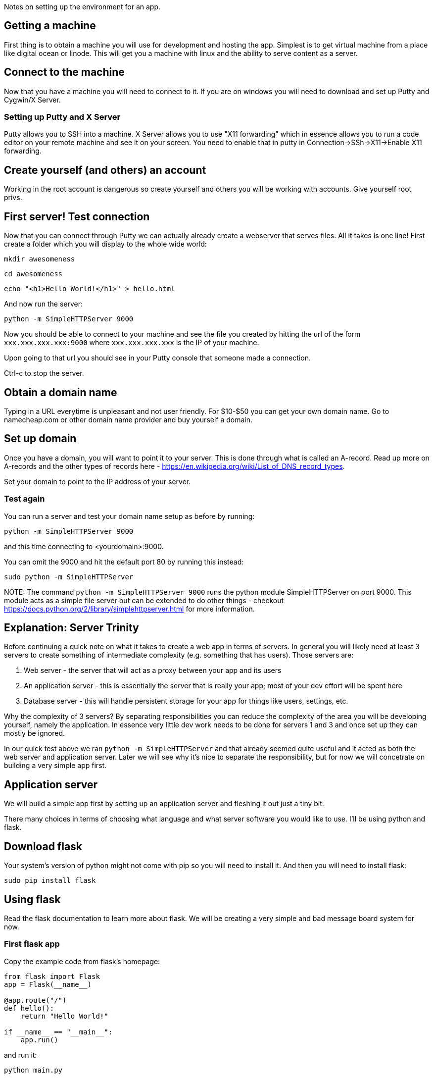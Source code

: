 Notes on setting up the environment for an app.

== Getting a machine
First thing is to obtain a machine you will use for development and hosting the app. Simplest is to get virtual machine from a place like digital ocean or linode. This will get you a machine with linux and the ability to serve content as a server.

== Connect to the machine
Now that you have a machine you will need to connect to it. If you are on windows you will need to download and set up Putty and Cygwin/X Server.

=== Setting up Putty and X Server
Putty allows you to SSH into a machine. X Server allows you to use "X11 forwarding" which in essence allows you to run a code editor on your remote machine and see it on your screen. You need to enable that in putty in Connection->SSh->X11->Enable X11 forwarding.

== Create yourself (and others) an account
Working in the root account is dangerous so create yourself and others you will be working with accounts. Give yourself root privs.

== First server! Test connection
Now that you can connect through Putty we can actually already create a webserver that serves files. All it takes is one line! First create a folder which you will display to the whole wide world:

`mkdir awesomeness`  

`cd awesomeness`  

`echo "<h1>Hello World!</h1>" > hello.html`  

And now run the server:

`python -m SimpleHTTPServer 9000`

Now you should be able to connect to your machine and see the file you created by hitting the url of the form `xxx.xxx.xxx.xxx:9000` where `xxx.xxx.xxx.xxx` is the IP of your machine.

Upon going to that url you should see in your Putty console that someone made a connection.

Ctrl-c to stop the server.

== Obtain a domain name
Typing in a URL everytime is unpleasant and not user friendly. For $10-$50 you can get your own domain name. Go to namecheap.com or other domain name provider and buy yourself a domain.

== Set up domain
Once you have a domain, you will want to point it to your server. This is done through what is called an A-record. Read up more on A-records and the other types of records here - https://en.wikipedia.org/wiki/List_of_DNS_record_types.

Set your domain to point to the IP address of your server.

=== Test again
You can run a server and test your domain name setup as before by running:

`python -m SimpleHTTPServer 9000`

and this time connecting to <yourdomain>:9000.

You can omit the 9000 and hit the default port 80 by running this instead:

`sudo python -m SimpleHTTPServer`

NOTE:
The command `python -m SimpleHTTPServer 9000` runs the python module SimpleHTTPServer on port 9000. This module acts as a simple file server but can be extended to do other things - checkout https://docs.python.org/2/library/simplehttpserver.html for more information.


== Explanation: Server Trinity
Before continuing a quick note on what it takes to create a web app in terms of servers. In general you will likely need at least 3 servers to create something of intermediate complexity (e.g. something that has users). Those servers are:

1. Web server - the server that will act as a proxy between your app and its users
2. An application server - this is essentially the server that is really your app; most of your dev effort will be spent here
3. Database server - this will handle persistent storage for your app for things like users, settings, etc.

Why the complexity of 3 servers? By separating responsibilities you can reduce the complexity of the area you will be developing yourself, namely the application. In essence very little dev work needs to be done for servers 1 and 3 and once set up they can mostly be ignored.

In our quick test above we ran `python -m SimpleHTTPServer` and that already seemed quite useful and it acted as both the web server and application server. Later we will see why it's nice to separate the responsibility, but for now we will concetrate on building a very simple app first.

== Application server
We will build a simple app first by setting up an application server and fleshing it out just a tiny bit.

There many choices in terms of choosing what language and what server software you would like to use. I'll be using python and flask.

== Download flask
Your system's version of python might not come with pip so you will need to install it. And then you will need to install flask:

`sudo pip install flask`

== Using flask
Read the flask documentation to learn more about flask. We will be creating a very simple and bad message board system for now.

=== First flask app
Copy the example code from flask's homepage:

----
from flask import Flask
app = Flask(__name__)

@app.route("/")
def hello():
    return "Hello World!"

if __name__ == "__main__":
    app.run()
----

and run it:

`python main.py`

You should now be able to browse to your domain and see "Hello World".

You now have the full power of python to create your app!
